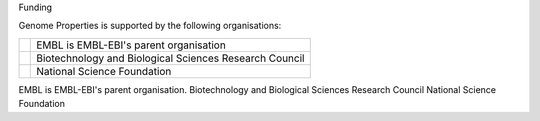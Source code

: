 Funding

Genome Properties is supported by the following organisations:


.. |nsf| image:: _static/images/nsf-logo.gif
   :alt: National Science Foundation
   :target: https://www.nsf.gov
   
.. |bbsrc| image:: _static/images/bbsrc-logo.png
   :alt: Biotechnology and Biological Sciences Research Council
   :target: http://www.bbsrc.ac.uk

.. |embl| image:: _static/images/embl_logo.png
   :alt: EMBL-EBI
   :target: http://www.embl.org

+---------+------------------------------------------------------------+
| |embl|  | EMBL is EMBL-EBI's parent organisation                     |
+---------+------------------------------------------------------------+
| |bbsrc| | Biotechnology and Biological Sciences Research Council     |
+---------+------------------------------------------------------------+
| |nsf|   | National Science Foundation                                |
+---------+------------------------------------------------------------+


.. raw:: html 

  <!--

|embl| EMBL is EMBL-EBI's parent organisation.
|bbsrc| Biotechnology and Biological Sciences Research Council
|nsf| National Science Foundation

.. raw:: html 

  -->
